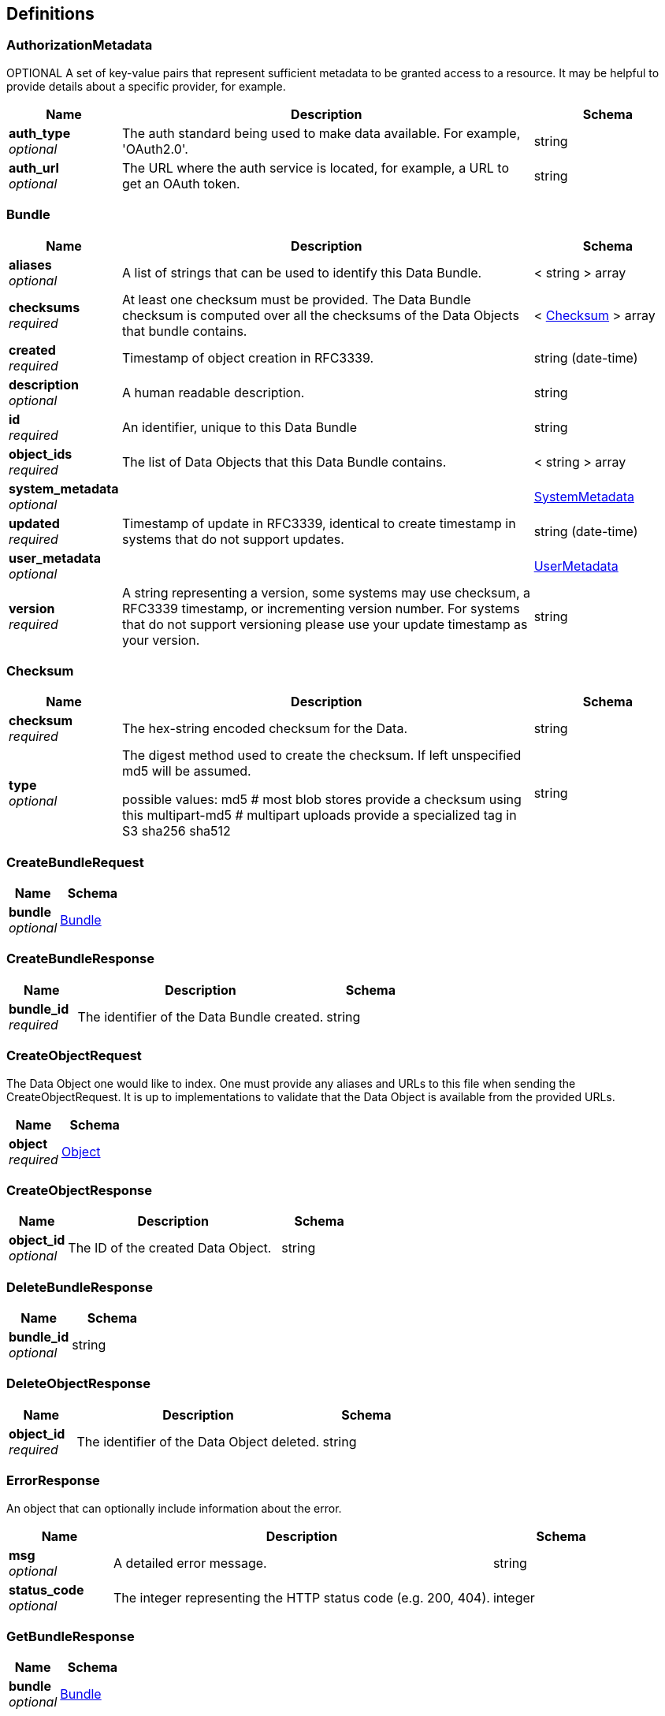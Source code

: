 
[[_definitions]]
== Definitions

[[_authorizationmetadata]]
=== AuthorizationMetadata
OPTIONAL
A set of key-value pairs that represent sufficient metadata to be granted
access to a resource. It may be helpful to provide details about a specific
provider, for example.


[options="header", cols=".^3,.^11,.^4"]
|===
|Name|Description|Schema
|**auth_type** +
__optional__|The auth standard being used to make data available. For example, 'OAuth2.0'.|string
|**auth_url** +
__optional__|The URL where the auth service is located, for example, a URL to get an OAuth
token.|string
|===


[[_bundle]]
=== Bundle

[options="header", cols=".^3,.^11,.^4"]
|===
|Name|Description|Schema
|**aliases** +
__optional__|A list of strings that can be used to identify this Data Bundle.|< string > array
|**checksums** +
__required__|At least one checksum must be provided.
The Data Bundle checksum is computed over all the checksums of the
Data Objects that bundle contains.|< <<_checksum,Checksum>> > array
|**created** +
__required__|Timestamp of object creation in RFC3339.|string (date-time)
|**description** +
__optional__|A human readable description.|string
|**id** +
__required__|An identifier, unique to this Data Bundle|string
|**object_ids** +
__required__|The list of Data Objects that this Data Bundle contains.|< string > array
|**system_metadata** +
__optional__||<<_systemmetadata,SystemMetadata>>
|**updated** +
__required__|Timestamp of update in RFC3339, identical to create timestamp in systems
that do not support updates.|string (date-time)
|**user_metadata** +
__optional__||<<_usermetadata,UserMetadata>>
|**version** +
__required__|A string representing a version, some systems may use checksum, a RFC3339
timestamp, or incrementing version number. For systems that do not support
versioning please use your update timestamp as your version.|string
|===


[[_checksum]]
=== Checksum

[options="header", cols=".^3,.^11,.^4"]
|===
|Name|Description|Schema
|**checksum** +
__required__|The hex-string encoded checksum for the Data.|string
|**type** +
__optional__|The digest method used to create the checksum. If left unspecified md5
will be assumed.

possible values:
md5 # most blob stores provide a checksum using this
multipart-md5 # multipart uploads provide a specialized tag in S3
sha256
sha512|string
|===


[[_createbundlerequest]]
=== CreateBundleRequest

[options="header", cols=".^3,.^4"]
|===
|Name|Schema
|**bundle** +
__optional__|<<_bundle,Bundle>>
|===


[[_createbundleresponse]]
=== CreateBundleResponse

[options="header", cols=".^3,.^11,.^4"]
|===
|Name|Description|Schema
|**bundle_id** +
__required__|The identifier of the Data Bundle created.|string
|===


[[_createobjectrequest]]
=== CreateObjectRequest
The Data Object one would like to index. One must provide any aliases
and URLs to this file when sending the CreateObjectRequest. It is up
to implementations to validate that the Data Object is available from
the provided URLs.


[options="header", cols=".^3,.^4"]
|===
|Name|Schema
|**object** +
__required__|<<_object,Object>>
|===


[[_createobjectresponse]]
=== CreateObjectResponse

[options="header", cols=".^3,.^11,.^4"]
|===
|Name|Description|Schema
|**object_id** +
__optional__|The ID of the created Data Object.|string
|===


[[_deletebundleresponse]]
=== DeleteBundleResponse

[options="header", cols=".^3,.^4"]
|===
|Name|Schema
|**bundle_id** +
__optional__|string
|===


[[_deleteobjectresponse]]
=== DeleteObjectResponse

[options="header", cols=".^3,.^11,.^4"]
|===
|Name|Description|Schema
|**object_id** +
__required__|The identifier of the Data Object deleted.|string
|===


[[_errorresponse]]
=== ErrorResponse
An object that can optionally include information about the error.


[options="header", cols=".^3,.^11,.^4"]
|===
|Name|Description|Schema
|**msg** +
__optional__|A detailed error message.|string
|**status_code** +
__optional__|The integer representing the HTTP status code (e.g. 200, 404).|integer
|===


[[_getbundleresponse]]
=== GetBundleResponse

[options="header", cols=".^3,.^4"]
|===
|Name|Schema
|**bundle** +
__optional__|<<_bundle,Bundle>>
|===


[[_getbundleversionsresponse]]
=== GetBundleVersionsResponse

[options="header", cols=".^3,.^11,.^4"]
|===
|Name|Description|Schema
|**bundles** +
__required__|All versions of the Data Bundles that match the GetBundleVersions
request.|< <<_bundle,Bundle>> > array
|===


[[_getobjectresponse]]
=== GetObjectResponse

[options="header", cols=".^3,.^4"]
|===
|Name|Schema
|**object** +
__required__|<<_object,Object>>
|===


[[_getobjectversionsresponse]]
=== GetObjectVersionsResponse

[options="header", cols=".^3,.^11,.^4"]
|===
|Name|Description|Schema
|**objects** +
__required__|All versions of the Data Objects that match the GetObjectVersions
request.|< <<_object,Object>> > array
|===


[[_listbundlesrequest]]
=== ListBundlesRequest
Only return Data Bundles that match all of the request parameters. A
page_size and page_token are provided for retrieving a large number of
results.


[options="header", cols=".^3,.^11,.^4"]
|===
|Name|Description|Schema
|**alias** +
__optional__|If provided returns Data Bundles that have any alias that matches the
request.|string
|**checksum** +
__optional__|The hexlified checksum that one would like to match on.|string
|**checksum_type** +
__optional__|If provided will restrict responses to those that match the provided
type.

possible values:
md5 # most blob stores provide a checksum using this
multipart-md5 # multipart uploads provide a specialized tag in S3
sha256
sha512|string
|**page_size** +
__optional__|Specifies the maximum number of results to return in a single page.
If unspecified, a system default will be used.|integer (int32)
|**page_token** +
__optional__|The continuation token, which is used to page through large result sets.
To get the next page of results, set this parameter to the value of
`next_page_token` from the previous response.|string
|===


[[_listbundlesresponse]]
=== ListBundlesResponse
A list of Data Bundles matching the request parameters and a continuation
token that can be used to retrieve more results.


[options="header", cols=".^3,.^11,.^4"]
|===
|Name|Description|Schema
|**bundles** +
__optional__|The list of Data Bundles.|< <<_bundle,Bundle>> > array
|**next_page_token** +
__optional__|The continuation token, which is used to page through large result sets.
Provide this value in a subsequent request to return the next page of
results. This field will be empty if there aren't any additional results.|string
|===


[[_listobjectsrequest]]
=== ListObjectsRequest
Allows a requester to list and filter Data Objects. Only Data Objects
matching all of the requested parameters will be returned.


[options="header", cols=".^3,.^11,.^4"]
|===
|Name|Description|Schema
|**alias** +
__optional__|If provided will only return Data Objects with the given alias.|string
|**checksum** +
__optional__|The hexlified checksum that one would like to match on.|string
|**checksum_type** +
__optional__|If provided will restrict responses to those that match the provided
type.

possible values:
md5 # most blob stores provide a checksum using this
multipart-md5 # multipart uploads provide a specialized tag in S3
sha256
sha512|string
|**page_size** +
__optional__|Specifies the maximum number of results to return in a single page.
If unspecified, a system default will be used.|integer (int32)
|**page_token** +
__optional__|The continuation token, which is used to page through large result sets.
To get the next page of results, set this parameter to the value of
`next_page_token` from the previous response.|string
|**url** +
__optional__|If provided will return only Data Objects with a that URL matches
this string.|string
|===


[[_listobjectsresponse]]
=== ListObjectsResponse
A list of Data Objects matching the requested parameters, and a paging
token, that can be used to retrieve more results.


[options="header", cols=".^3,.^11,.^4"]
|===
|Name|Description|Schema
|**next_page_token** +
__optional__|The continuation token, which is used to page through large result sets.
Provide this value in a subsequent request to return the next page of
results. This field will be empty if there aren't any additional results.|string
|**objects** +
__optional__|The list of Data Objects.|< <<_object,Object>> > array
|===


[[_object]]
=== Object

[options="header", cols=".^3,.^11,.^4"]
|===
|Name|Description|Schema
|**aliases** +
__optional__|A list of strings that can be used to find this Data Object.
These aliases can be used to represent the Data Object's location in
a directory (e.g. "bucket/folder/file.name") to make Data Objects
more discoverable. They might also be used to represent|< string > array
|**checksums** +
__required__|The checksum of the Data Object. At least one checksum must be provided.|< <<_checksum,Checksum>> > array
|**created** +
__required__|Timestamp of object creation in RFC3339.|string (date-time)
|**description** +
__optional__|A human readable description of the contents of the Data Object.|string
|**id** +
__required__|An identifier unique to this Data Object.|string
|**mime_type** +
__optional__|A string providing the mime-type of the Data Object.
For example, "application/json".|string
|**name** +
__optional__|A string that can be optionally used to name a Data Object.|string
|**size** +
__required__|The computed size in bytes.|string (int64)
|**updated** +
__optional__|Timestamp of update in RFC3339, identical to create timestamp in systems
that do not support updates.|string (date-time)
|**urls** +
__optional__|The list of URLs that can be used to access the Data Object.|< <<_url,URL>> > array
|**version** +
__optional__|A string representing a version.|string
|===


[[_serviceinforesponse]]
=== ServiceInfoResponse
Placeholder for the Info Object


[options="header", cols=".^3,.^11,.^4"]
|===
|Name|Description|Schema
|**contact** +
__optional__|Maintainer contact info|object
|**description** +
__optional__|Service description|string
|**license** +
__optional__|License information for the exposed API|object
|**title** +
__optional__|Service name|string
|**version** +
__required__|Service version|string
|===


[[_systemmetadata]]
=== SystemMetadata
OPTIONAL
These values are reported by the underlying object store.
A set of key-value pairs that represent system metadata about the object.

__Type__ : object


[[_url]]
=== URL

[options="header", cols=".^3,.^11,.^4"]
|===
|Name|Description|Schema
|**authorization_metadata** +
__optional__||<<_authorizationmetadata,AuthorizationMetadata>>
|**system_metadata** +
__optional__||<<_systemmetadata,SystemMetadata>>
|**url** +
__required__|A URL that can be used to access the file.|string
|**user_metadata** +
__optional__||<<_usermetadata,UserMetadata>>
|===


[[_updatebundlerequest]]
=== UpdateBundleRequest

[options="header", cols=".^3,.^4"]
|===
|Name|Schema
|**bundle** +
__required__|<<_bundle,Bundle>>
|===


[[_updatebundleresponse]]
=== UpdateBundleResponse

[options="header", cols=".^3,.^11,.^4"]
|===
|Name|Description|Schema
|**bundle_id** +
__required__|The identifier of the Data Bundle updated.|string
|===


[[_updateobjectrequest]]
=== UpdateObjectRequest

[options="header", cols=".^3,.^4"]
|===
|Name|Schema
|**object** +
__required__|<<_object,Object>>
|===


[[_updateobjectresponse]]
=== UpdateObjectResponse

[options="header", cols=".^3,.^11,.^4"]
|===
|Name|Description|Schema
|**object_id** +
__required__|The identifier of the Data Object updated.|string
|===


[[_usermetadata]]
=== UserMetadata
OPTIONAL
A set of key-value pairs that represent metadata provided by the uploader.

__Type__ : object



